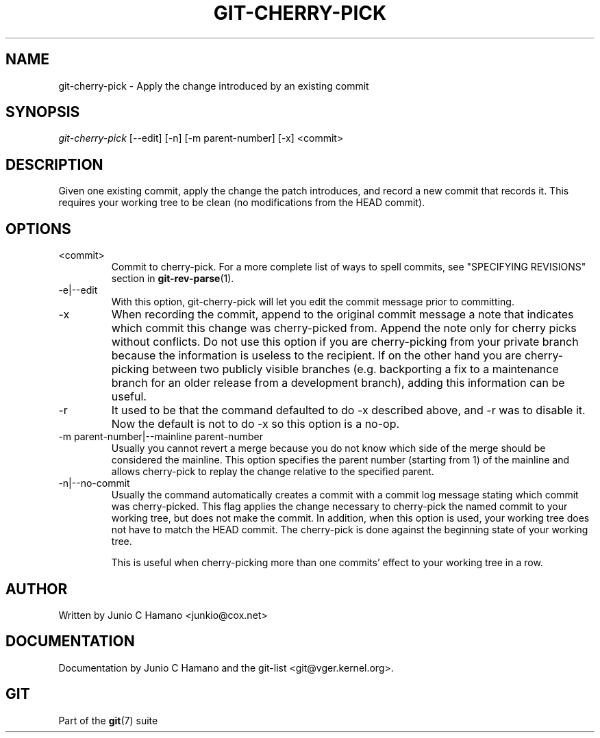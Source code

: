 .\" ** You probably do not want to edit this file directly **
.\" It was generated using the DocBook XSL Stylesheets (version 1.69.1).
.\" Instead of manually editing it, you probably should edit the DocBook XML
.\" source for it and then use the DocBook XSL Stylesheets to regenerate it.
.TH "GIT\-CHERRY\-PICK" "1" "01/21/2008" "Git 1.5.4.rc4" "Git Manual"
.\" disable hyphenation
.nh
.\" disable justification (adjust text to left margin only)
.ad l
.SH "NAME"
git\-cherry\-pick \- Apply the change introduced by an existing commit
.SH "SYNOPSIS"
\fIgit\-cherry\-pick\fR [\-\-edit] [\-n] [\-m parent\-number] [\-x] <commit>
.SH "DESCRIPTION"
Given one existing commit, apply the change the patch introduces, and record a new commit that records it. This requires your working tree to be clean (no modifications from the HEAD commit).
.SH "OPTIONS"
.TP
<commit>
Commit to cherry\-pick. For a more complete list of ways to spell commits, see "SPECIFYING REVISIONS" section in \fBgit\-rev\-parse\fR(1).
.TP
\-e|\-\-edit
With this option, git\-cherry\-pick will let you edit the commit message prior to committing.
.TP
\-x
When recording the commit, append to the original commit message a note that indicates which commit this change was cherry\-picked from. Append the note only for cherry picks without conflicts. Do not use this option if you are cherry\-picking from your private branch because the information is useless to the recipient. If on the other hand you are cherry\-picking between two publicly visible branches (e.g. backporting a fix to a maintenance branch for an older release from a development branch), adding this information can be useful.
.TP
\-r
It used to be that the command defaulted to do \-x described above, and \-r was to disable it. Now the default is not to do \-x so this option is a no\-op.
.TP
\-m parent\-number|\-\-mainline parent\-number
Usually you cannot revert a merge because you do not know which side of the merge should be considered the mainline. This option specifies the parent number (starting from 1) of the mainline and allows cherry\-pick to replay the change relative to the specified parent.
.TP
\-n|\-\-no\-commit
Usually the command automatically creates a commit with a commit log message stating which commit was cherry\-picked. This flag applies the change necessary to cherry\-pick the named commit to your working tree, but does not make the commit. In addition, when this option is used, your working tree does not have to match the HEAD commit. The cherry\-pick is done against the beginning state of your working tree.

This is useful when cherry\-picking more than one commits' effect to your working tree in a row.
.SH "AUTHOR"
Written by Junio C Hamano <junkio@cox.net>
.SH "DOCUMENTATION"
Documentation by Junio C Hamano and the git\-list <git@vger.kernel.org>.
.SH "GIT"
Part of the \fBgit\fR(7) suite

